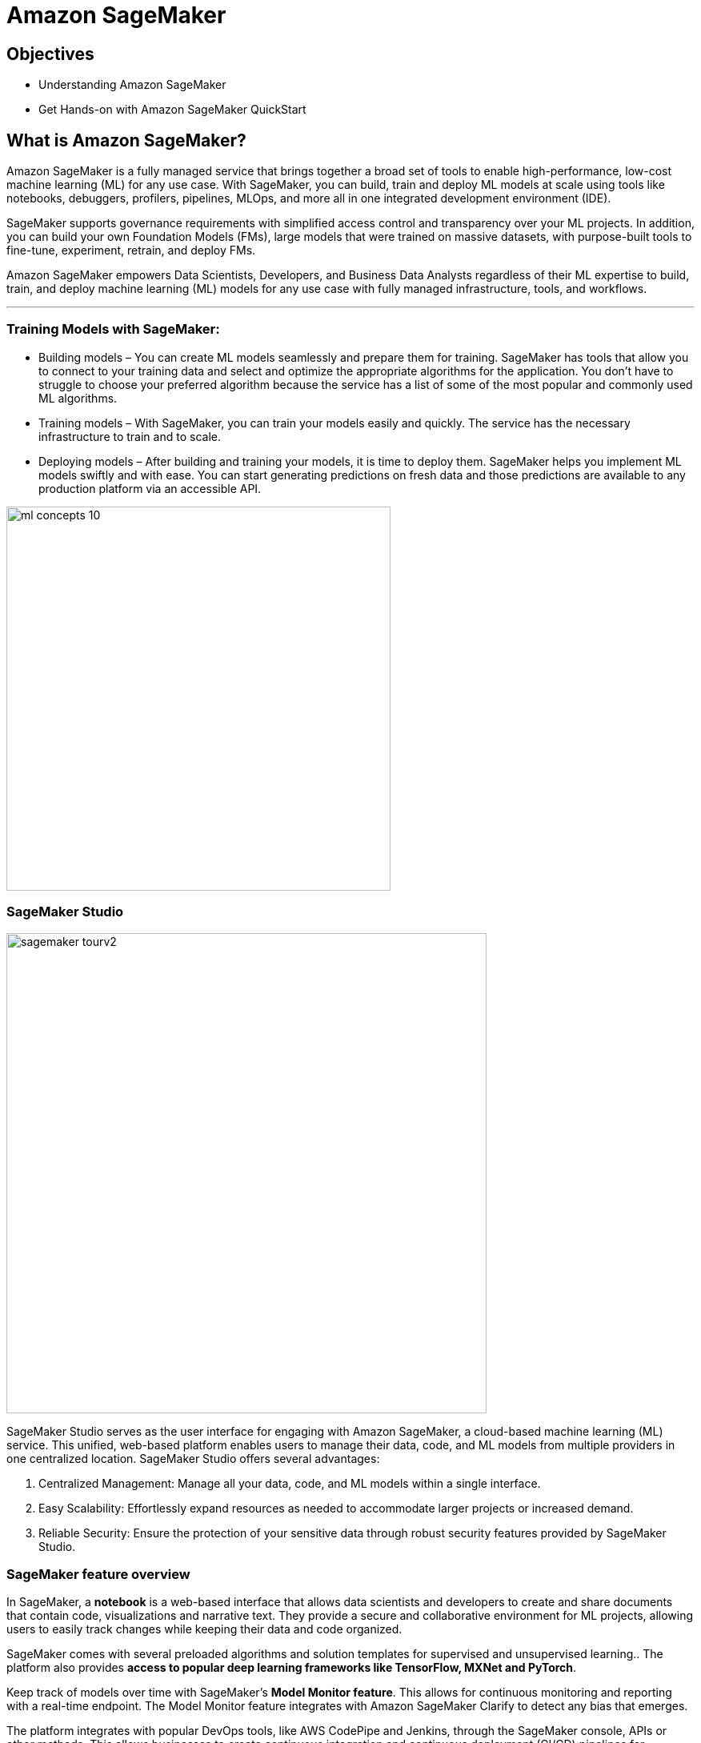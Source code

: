 = Amazon SageMaker

== Objectives

 * Understanding Amazon SageMaker
 * Get Hands-on with Amazon SageMaker QuickStart

== What is Amazon SageMaker? 

Amazon SageMaker is a fully managed service that brings together a broad set of tools to enable high-performance, low-cost machine learning (ML) for any use case. With SageMaker, you can build, train and deploy ML models at scale using tools like notebooks, debuggers, profilers, pipelines, MLOps, and more all in one integrated development environment (IDE). 

SageMaker supports governance requirements with simplified access control and transparency over your ML projects. In addition, you can build your own Foundation Models (FMs), large models that were trained on massive datasets, with purpose-built tools to fine-tune, experiment, retrain, and deploy FMs. 

Amazon SageMaker empowers Data Scientists, Developers, and Business Data Analysts regardless of their ML expertise to build, train, and deploy machine learning (ML) models for any use case with fully managed infrastructure, tools, and workflows.

'''

=== Training Models with SageMaker:

 * Building models – You can create ML models seamlessly and prepare them for training. SageMaker has tools that allow you to connect to your training data and select and optimize the appropriate algorithms for the application. You don’t have to struggle to choose your preferred algorithm because the service has a list of some of the most popular and commonly used ML algorithms.
 * Training models – With SageMaker, you can train your models easily and quickly. The service has the necessary infrastructure to train and to scale.
 * Deploying models – After building and training your models, it is time to deploy them. SageMaker helps you implement ML models swiftly and with ease. You can start generating predictions on fresh data and those predictions are available to any production platform via an accessible API.


image::ml-concepts-10.png[width=480]



//SageMaker offers access to hundreds of pretrained models, including publicly available FMs, that you can deploy with just a few clicks.

=== SageMaker Studio 

image::sagemaker_tourv2.gif[width=600]

SageMaker Studio serves as the user interface for engaging with Amazon SageMaker, a cloud-based machine learning (ML) service. This unified, web-based platform enables users to manage their data, code, and ML models from multiple providers in one centralized location. SageMaker Studio offers several advantages:

1. Centralized Management: Manage all your data, code, and ML models within a single interface.

2. Easy Scalability: Effortlessly expand resources as needed to accommodate larger projects or increased demand.

3. Reliable Security: Ensure the protection of your sensitive data through robust security features provided by SageMaker Studio.

=== SageMaker feature overview

In SageMaker, a *notebook* is a web-based interface that allows data scientists and developers to create and share documents that contain code, visualizations and narrative text. They provide a secure and collaborative environment for ML projects, allowing users to easily track changes while keeping their data and code organized. 

SageMaker comes with several preloaded algorithms and solution templates for supervised and unsupervised learning.. The platform also provides *access to popular deep learning frameworks like TensorFlow, MXNet and PyTorch*. 

Keep track of models over time with SageMaker’s *Model Monitor feature*. This allows for continuous monitoring and reporting with a real-time endpoint. The Model Monitor feature integrates with Amazon SageMaker Clarify to detect any bias that emerges.

The platform integrates with popular DevOps tools, like AWS CodePipe and Jenkins, through the SageMaker console, APIs or other methods. This allows businesses to create continuous integration and continuous deployment (CI/CD) pipelines for continuous delivery of ML models. 

SageMaker Studio has several automation tools to accelerate the ML process and provide greater visibility and control over the various steps required to build production-ready models. These are just some of the available tools:

 * *AWS Autopilot* automatically builds and trains ML models while providing you with complete visibility into model creation.
 * *Data Wrangler* is a quick way to prepare data. It has many common data cleaning techniques that can reduce the time for data cleansing from weeks to minutes.
 * *Debugger* monitors your models for bottlenecks.
 * *Edge Manager* extends ML monitoring to edge devices.
 * *Ground Truth* accelerates data labeling and lets you create high-quality training samples.
 * *Model Monitor* monitors ML models and notifies you when it detects deviations.
 * *Pipelines* automate ML workflows, enabling you to scale ML across your organization.
 * SageMaker *Project* is an AWS Service Catalog provisioned product used to create end-to-end ML solutions.

image::sagemaker_overviewv2.gif[width=600]

=== How much does SageMaker cost ?

Like many AWS products, SageMaker charges you for what you use, without minimum and upfront commitments. You incur costs for building, training, and deploying ML models by the second. You pay for the ML compute, storage, instances, and data processing resources you utilize.

For specific pricing information depending on instance size and tasks, visit the https://aws.amazon.com/sagemaker/pricing/[Amazon SageMaker pricing dashboard, window=blank]

== Summary:

Amazon SageMaker is a fully managed machine learning service. With Amazon SageMaker, data scientists and developers can quickly build and train machine learning models, and then deploy them into a production-ready hosted environment.

It reduces the complexity of model development by providing a web-based interface for creating ML pipelines and pre-built algorithms. These integrations provide a streamlined, standard process for packaging and deploying ML models, helping MLOps teams produce models faster and with fewer errors. 

Amazon SageMaker uses domains to organize user profiles, applications, and their associated resources.
 
SageMaker includes all of the tools you need to take your models from data preparation to experimentation to production with increased productivity. In a single visual interface, you can do the following tasks:

 * Write and run code in Jupyter notebooks
 * Prepare data for machine learning
 * Build and train ML models
 * Deploy the models and monitor the performance of their predictions
 * Track and debug ML experiments
 * Collaborate with other users in real time

With Amazon SageMaker, data scientists and developers can quickly build and train machine learning models, and then deploy them into a production-ready hosted environment.


== Lab Exercise:  Get Started with Amazon SageMaker


=== Demo Platform Lab Environment

Launch an AWS Blank Open Environment to follow along with this guided lab.

https://demo.redhat.com/catalog?search=AWS+Blank+Open+Environment&item=babylon-catalog-prod%2Fsandboxes-gpte.sandbox-open.prod[AWS Blank Open Environment, window=blank]

This lab environment can take up to 20 minutes to become available, however it's usually available in a few minutes. 

=== Logon to the AWS Console and open SageMaker

image::aws_sagemaker_open.gif[width=600]

 . Use the link and credentials provided by Demo Hub to logon to the AWS Console.
 . Use the search bar to search for *sagemaker*.
 . Under service click the *Amazon SageMaker* tile to open Amazon SageMaker.
 . Explore the SageMaker home page.


'''

=== Create a SageMaker domain

 . Select the SageMaker Studio menu option
 . Select the Create a SageMaker domain option
 . Choose the Set up for single user (Quick setup) option on the left.
 . Click on the Set up button. 

At which point an error message will appear:  There is no VPC with available Subnets in this region.  Please Create one. 

image::sagemaker_vpc_errorv2.gif[width=600]

====  Create a VPC to continue

 . Select the *Create VPC* option in the error message.
 . At top right, select *Create VPC*.
 . Enter the option name tag: *sagemaker_domain_demo*
 . For IPv4 CIDR enter:  *172.17.0.0/16*
 . Scroll to the bottom and select *Create VPC*.
 
image::sagemaker_vpc_createv2.gif[width=600]

==== Create a Subnet in the VPC

 . Under the Virtual privage cloud menu, *select Subnets*
 . At top right, select *Create subnet*.
 . Select a VPC ID from the dropdown, use the name if multiple vpc's exist (sagemaker_domain_demo).
 . In the Subnet Settings, enter a Subnet name: *sagemaker-demo-subnet*.
 . For IPv4 subnet CIDR block enter:  *172.17.0.1/24*
 . Scroll to the bottom and select *Create subnet*.

image::sagemaker_vpc_subnetv2.gif[width=600]

==== Create a Subnet in the VPC

 . Return the SageMaker Domain setup page
 . Select the *Set up* options again.
 . You'll recieve an Preparing SageMaker Domain Banner across the page
 .. The domain setup takes ~5-7 minutes.
 . Once the setup completes the blue banner will disappears and the status will change to ready.
 . Use the *Amazon SageMaker* link to return to the Sagemaker dashboard.
 . Select the *Studio* link to refresh the dashboard.
 . From the *Get Started* box select *Open Studio*.

You are now ready to use SageMaker Studio

image::sagemaker_setupv2.gif[width=600]

'''

=== Explore Amazone SageMaker for your use case

Explore the *SageMaker Tour*, onboarding plan, and  *getting started* areas to learn more about SageMaker. 

image::sagemaker_tourv2.gif[width=600]

'''

Up next Amazon Bedrock








